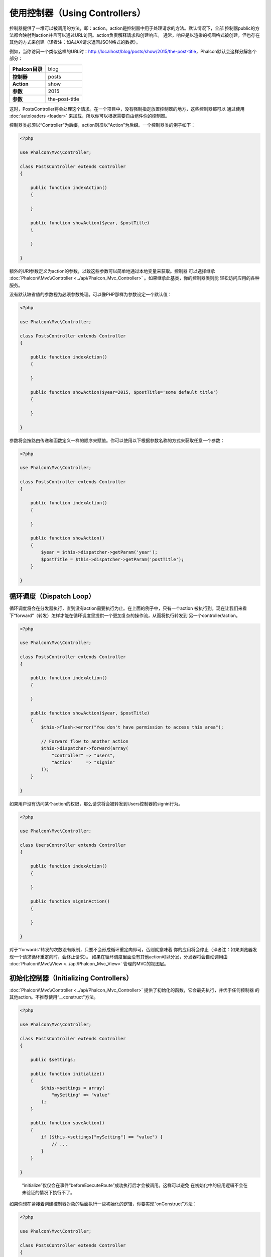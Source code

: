 
使用控制器（Using Controllers）
=================
控制器提供了一堆可以被调用的方法，即：action。action是控制器中用于处理请求的方法。默认情况下，全部
控制器public的方法都会映射到action并且可以通过URL访问。action负责解释请求和创建响应。
通常，响应是以渲染的视图格式被创建，但也存在其他的方式来创建（译者注：如AJAX请求返回JSON格式的数据）。

例如，当你访问一个类似这样的URL时：http://localhost/blog/posts/show/2015/the-post-title，Phalcon默认会这样分解各个部分：

+------------------------+----------------+
| **Phalcon目录**        | blog           |
+------------------------+----------------+
| **控制器**             | posts          |
+------------------------+----------------+
| **Action**             | show           |
+------------------------+----------------+
| **参数**               | 2015           |
+------------------------+----------------+
| **参数**               | the-post-title |
+------------------------+----------------+

这时，PostsController将会处理这个请求。在一个项目中，没有强制指定放置控制器的地方，这些控制器都可以
通过使用 :doc:`autoloaders <loader>` 来加载，所以你可以根据需要自由组件你的控制器。

控制器类必须以“Controller”为后缀，action则须以“Action”为后缀。一个控制器类的例子如下：

.. code-block:: php

    <?php

    use Phalcon\Mvc\Controller;

    class PostsController extends Controller
    {

        public function indexAction()
        {

        }

        public function showAction($year, $postTitle)
        {

        }

    }

额外的URI参数定义为action的参数，以致这些参数可以简单地通过本地变量来获取。控制器
可以选择继承 :doc:`Phalcon\\Mvc\\Controller <../api/Phalcon_Mvc_Controller>` 。如果继承此基类，你的控制器类则能
轻松访问应用的各种服务。

没有默认缺省值的参数视为必须参数处理。可以像PHP那样为参数设定一个默认值：

.. code-block:: php

    <?php

    use Phalcon\Mvc\Controller;

    class PostsController extends Controller
    {

        public function indexAction()
        {

        }

        public function showAction($year=2015, $postTitle='some default title')
        {

        }

    }

参数将会按路由传递和函数定义一样的顺序来赋值。你可以使用以下根据参数名称的方式来获取任意一个参数：

.. code-block:: php

    <?php

    use Phalcon\Mvc\Controller;

    class PostsController extends Controller
    {

        public function indexAction()
        {

        }

        public function showAction()
        {
            $year = $this->dispatcher->getParam('year');
            $postTitle = $this->dispatcher->getParam('postTitle');
        }

    }


循环调度（Dispatch Loop）
-------------
循环调度将会在分发器执行，直到没有action需要执行为止。在上面的例子中，只有一个action
被执行到。现在让我们来看下“forward”（转发）怎样才能在循环调度里提供一个更加复杂的操作流，从而将执行转发到
另一个controller/action。

.. code-block:: php

    <?php

    use Phalcon\Mvc\Controller;

    class PostsController extends Controller
    {

        public function indexAction()
        {

        }

        public function showAction($year, $postTitle)
        {
            $this->flash->error("You don't have permission to access this area");

            // Forward flow to another action
            $this->dispatcher->forward(array(
                "controller" => "users",
                "action"     => "signin"
            ));
        }

    }

如果用户没有访问某个action的权限，那么请求将会被转发到Users控制器的signin行为。

.. code-block:: php

    <?php

    use Phalcon\Mvc\Controller;

    class UsersController extends Controller
    {

        public function indexAction()
        {

        }

        public function signinAction()
        {

        }

    }

对于“forwards”转发的次数没有限制，只要不会形成循环重定向即可，否则就意味着
你的应用将会停止（译者注：如果浏览器发现一个请求循环重定向时，会终止请求）。
如果在循环调度里面没有其他action可以分发，分发器将会自动调用由 :doc:`Phalcon\\Mvc\\View <../api/Phalcon_Mvc_View>` 管理的MVC的视图层。

初始化控制器（Initializing Controllers）
------------------------
:doc:`Phalcon\\Mvc\\Controller <../api/Phalcon_Mvc_Controller>` 提供了初始化的函数，它会最先执行，并优于任何控制器
的其他action。不推荐使用“__construct"方法。

.. code-block:: php

    <?php

    use Phalcon\Mvc\Controller;

    class PostsController extends Controller
    {

        public $settings;

        public function initialize()
        {
            $this->settings = array(
                "mySetting" => "value"
            );
        }

        public function saveAction()
        {
            if ($this->settings["mySetting"] == "value") {
                // ...
            }
        }

    }

.. highlights::

    “initialize”仅仅会在事件“beforeExecuteRoute”成功执行后才会被调用。这样可以避免
    在初始化中的应用逻辑不会在未验证的情况下执行不了。

如果你想在紧接着创建控制器对象的后面执行一些初始化的逻辑，你要实现“onConstruct”方法：

.. code-block:: php

    <?php

    use Phalcon\Mvc\Controller;

    class PostsController extends Controller
    {

        public function onConstruct()
        {
            // ...
        }
    }

.. highlights::

    需要注意的是，即使待执行的action在控制器不存在，或者用户没有
    访问到它（根据开发人员提供的自定义控制器接入），“onConstruct”都会被执行。

注入服务（Injecting Services）
------------------
如果控制器继承于 :doc:`Phalcon\\Mvc\\Controller <../api/Phalcon_Mvc_Controller>` ，那么它可以轻松访问
应用的服务容器。例如，如果我们类似这样注册了一个服务：

.. code-block:: php

    <?php

    use Phalcon\DI;

    $di = new DI();

    $di->set('storage', function () {
        return new Storage('/some/directory');
    }, true);

那么，我们可以通常多种方式来访问这个服务：

.. code-block:: php

    <?php

    use Phalcon\Mvc\Controller;

    class FilesController extends Controller
    {

        public function saveAction()
        {

            // 以和服务相同名字的类属性访问
            $this->storage->save('/some/file');

            // 通过DI访问服务
            $this->di->get('storage')->save('/some/file');

            // 另一种方式：使用魔法getter来访问
            $this->di->getStorage()->save('/some/file');

            // 另一种方式：使用魔法getter来访问
            $this->getDi()->getStorage()->save('/some/file');

            // 使用数组下标
            $this->di['storage']->save('/some/file');
        }

    }

如果你是把Phalcon作为全能(Full-Stack)框架来使用，你可以阅读框架中 :doc:`by default <di>` 提供的服务。

请求与响应（Request and Response）
--------------------
假设框架预先提供了一系列的注册的服务。我们这里将解释如何和HTTP环境进行关联和交互。
“request”服务包含了一个 :doc:`Phalcon\\Http\\Request <../api/Phalcon_Http_Request>` 的实例，
“response”服务则包含了一个 :doc:`Phalcon\\Http\\Response <../api/Phalcon_Http_Response>` 的实例，用来表示将要返回给客户端的内容。

.. code-block:: php

    <?php

    use Phalcon\Mvc\Controller;

    class PostsController extends Controller
    {

        public function indexAction()
        {

        }

        public function saveAction()
        {
            // 检查请求是否为POST
            if ($this->request->isPost() == true) {
                // 获取POST数据
                $customerName = $this->request->getPost("name");
                $customerBorn = $this->request->getPost("born");
            }
        }

    }

响应对象通常不会直接使用，但在action的执行前会被创建，有时候 - 如在
一个afterDispatch事件中 - 它对于直接访问响应非常有帮助：

.. code-block:: php

    <?php

    use Phalcon\Mvc\Controller;

    class PostsController extends Controller
    {

        public function indexAction()
        {

        }

        public function notFoundAction()
        {
            // 发送一个HTTP 404 响应的header
            $this->response->setStatusCode(404, "Not Found");
        }

    }

如需学习了解HTTP环境更多内容，请查看专题： :doc:`request <request>` 和 :doc:`response <response>` 。

会话数据（Session Data）
------------
会话可以帮助我们在多个请求中保持久化的数据。你可以从任何控制器中访问 :doc:`Phalcon\\Session\\Bag <../api/Phalcon_Session_Bag>`
以便封装需要进行持久化的数据。

.. code-block:: php

    <?php

    use Phalcon\Mvc\Controller;

    class UserController extends Controller
    {

        public function indexAction()
        {
            $this->persistent->name = "Michael";
        }

        public function welcomeAction()
        {
            echo "Welcome, ", $this->persistent->name;
        }

    }

在控制器中使用服务（Using Services as Controllers）
-----------------------------
服务可以是控制器，控制器类通常会从服务容器中请求。据于此，
任何一个用其名字注册的类都可以轻易地用一个控制器来替换：

.. code-block:: php

    <?php

    // 将一个控制器作为服务进行注册
    $di->set('IndexController', function () {
        $component = new Component();
        return $component;
    });

        // 将一个命名空间下的控制器作为服务进行注册
        $di->set('Backend\Controllers\IndexController', function () {
            $component = new Component();
            return $component;
        });

创建基控制器（Creating a Base Controller）
--------------------------
对于某些应用特性如访问控制列表（ACL），翻译，缓存，和模板引擎一般对于
控制器都是通用的。在这种情况下，我们鼓励创建一个 “基控制器”，从而确保你的代码遵循 DRY_ 。
基控制器可以是一个简单的类，然后继承于 :doc:`Phalcon\\Mvc\\Controller <../api/Phalcon_Mvc_Controller>` ，并封装
全部控制器都有的通用功能操作。反过来，你的控制器则继承这个“基控制器”以便可以直接使用通用功能操作。

这个基类可以放置在任何一个地方，但出于代码组织的便利我们推荐应该放置在控制器的目录下，
如：apps/controllers/ControllerBase.php。我们可以在启动文件直接require这个文件，也可以使用自动加载：

.. code-block:: php

    <?php

    require "../app/controllers/ControllerBase.php";


对通用组件（action，方法，和类属性等）也在这个基类文件里面：

.. code-block:: php

    <?php

    use Phalcon\Mvc\Controller;

    class ControllerBase extends Controller
    {

      /**
       * 这个方法可以被不同的控制器子类使用
       */
      public function someAction()
      {

      }

    }

现在，其他全部的控制都继承于ControllerBase，然后便可访问通用组件（如上面讲到的的）：

.. code-block:: php

    <?php

    class UsersController extends ControllerBase
    {

    }

控制器中的事件（Events in Controllers）
---------------------
控制器会自动作为 :doc:`dispatcher <dispatching>` 事件的侦听者，使用这些事件并实现实现这些方法后，
你便可以实现对应被执行的action的before/after钩子函数：

.. code-block:: php

    <?php

    use Phalcon\Mvc\Controller;

    class PostsController extends Controller
    {

        public function beforeExecuteRoute($dispatcher)
        {
            // 这个方法会在每一个能找到的action前执行
            if ($dispatcher->getActionName() == 'save') {

                $this->flash->error("You don't have permission to save posts");

                $this->dispatcher->forward(array(
                    'controller' => 'home',
                    'action' => 'index'
                ));

                return false;
            }
        }

        public function afterExecuteRoute($dispatcher)
        {
            // 在找到的action后执行
        }

    }

.. _DRY: http://en.wikipedia.org/wiki/Don't_repeat_yourself
